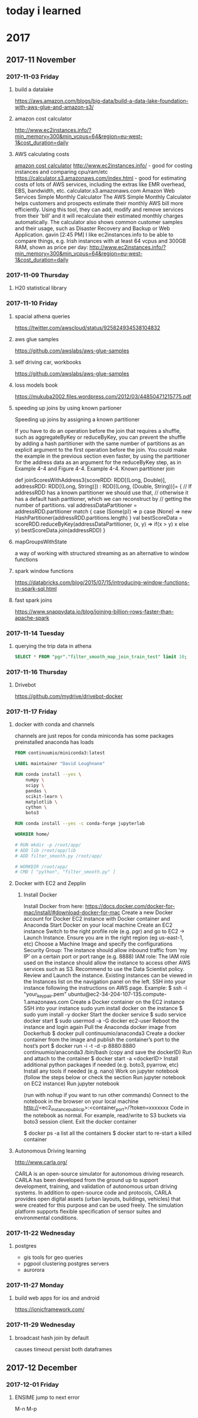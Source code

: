 * today i learned
* 2017
** 2017-11 November
*** 2017-11-03 Friday
**** build a datalake
https://aws.amazon.com/blogs/big-data/build-a-data-lake-foundation-with-aws-glue-and-amazon-s3/
**** amazon cost calculator
http://www.ec2instances.info/?min_memory=300&min_vcpus=64&region=eu-west-1&cost_duration=daily
**** AWS calculating costs
   [[file:~/gtd/til.org::*amazon%20cost%20calculator][amazon cost calculator]]
   http://www.ec2instances.info/ - good for costing instances and comparing cpu/ram/etc
   https://calculator.s3.amazonaws.com/index.html - good for estimating costs of lots of AWS services, including the extras like EMR overhead, EBS, bandwidth, etc.
   calculator.s3.amazonaws.com
   Amazon Web Services Simple Monthly Calculator
   The AWS Simple Monthly Calculator helps customers and prospects
   estimate their monthly AWS bill more efficiently. Using this tool,
   they can add, modify and remove services from their 'bill' and it will
   recalculate their estimated monthly charges automatically. The
   calculator also shows common customer samples and their usage, such as
   Disaster Recovery and Backup or Web Application.
   gavin [2:45 PM]
   I like ec2instances.info to be able to compare things, e.g. Irish instances with at least 64 vcpus and 300GB RAM, shown as price per day: http://www.ec2instances.info/?min_memory=300&min_vcpus=64&region=eu-west-1&cost_duration=daily
*** 2017-11-09 Thursday
**** H20 statistical library
*** 2017-11-10 Friday
**** spacial athena queries
https://twitter.com/awscloud/status/925824934538104832
**** aws glue samples
https://github.com/awslabs/aws-glue-samples
**** self driving car, workbooks
https://github.com/awslabs/aws-glue-samples
**** loss models book
https://mukuba2002.files.wordpress.com/2012/03/44850471215775.pdf
**** speeding up joins by using known partioner

Speeding up joins by assigning a known partitioner

If you have to do an operation before the join that requires a shuffle, such as aggregateByKey or reduceByKey, you can prevent the shuffle by adding a hash partitioner with the same number of partitions as an explicit argument to the first operation before the join. You could make the example in the previous section even faster, by using the partitioner for the address data as an argument for the reduceByKey step, as in Example 4-4 and Figure 4-4.
Example 4-4. Known partitioner join

  def joinScoresWithAddress3(scoreRDD: RDD[(Long, Double)],
   addressRDD: RDD[(Long, String)]) : RDD[(Long, (Double, String))]= {
    // If addressRDD has a known partitioner we should use that,
    // otherwise it has a default hash parttioner, which we can reconstruct by
    // getting the number of partitions.
    val addressDataPartitioner = addressRDD.partitioner match {
      case (Some(p)) => p
      case (None) => new HashPartitioner(addressRDD.partitions.length)
    }
    val bestScoreData = scoreRDD.reduceByKey(addressDataPartitioner,
      (x, y) => if(x > y) x else y)
    bestScoreData.join(addressRDD)
  }
**** mapGroupsWithState
a way of working with structured streaming as an alternative to window functions
**** spark window functions
https://databricks.com/blog/2015/07/15/introducing-window-functions-in-spark-sql.html
**** fast spark joins

https://www.snappydata.io/blog/joining-billion-rows-faster-than-apache-spark
*** 2017-11-14 Tuesday
**** querying the trip data in athena
#+BEGIN_SRC sql
SELECT * FROM "pgr"."filter_smooth_map_join_train_test" limit 10;
#+END_SRC
*** 2017-11-16 Thursday
**** Drivebot
https://github.com/mydrive/drivebot-docker
*** 2017-11-17 Friday
**** docker with conda and channels
channels are just repos for conda
miniconda has some packages preinstalled
anaconda has loads
#+BEGIN_SRC dockerfile
FROM continuumio/miniconda3:latest

LABEL maintainer "David Loughnane"

RUN conda install --yes \
    numpy \
    scipy \
    pandas \
    scikit-learn \
    matplotlib \
    cython \
    boto3

RUN conda install --yes -c conda-forge jupyterlab

WORKDIR home/

# RUN mkdir -p /root/app/
# ADD lib /root/app/lib
# ADD filter_smooth.py /root/app/

# WORKDIR /root/app/
# CMD [ "python", "filter_smooth.py" ]

#+END_SRC
****   Docker with EC2 and Zepplin

***** Install Docker
 Install Docker from here: https://docs.docker.com/docker-for-mac/install/#download-docker-for-mac
 Create a new Docker account for Docker
 EC2 instance with Docker container and Anaconda
 Start Docker on your local machine
 Create an EC2 instance
 Switch to the right profile role (e.g. pgr) and go to EC2 -> Launch Instance.
 Ensure you are in the right region (eg us-east-1, etc)
 Choose a Machine Image and specify the configurations
 Security Group: The instance should allow inbound traffic from ‘my IP’ on a certain port or port range (e.g. 8888)
 IAM role: The IAM role used on the instance should allow the instance to access other AWS services such as S3. Recommend to use the Data Scientist policy.
 Review and Launch the instance.
 Existing instances can be viewed in the Instances list on the navigation panel on the left.
 SSH into your instance following the instructions on AWS page. Example:
 $ ssh -i "your_key_pair.pem" ubuntu@ec2-34-204-107-135.compute-1.amazonaws.com
 Create a Docker container on the EC2 instance
 SSH into your instance
 sudo yum install docker on the instance
 $ sudo yum install -y docker
 Start the docker service
 $ sudo service docker start
 $ sudo usermod -a -G docker ec2-user
 Reboot the instance and login again
 Pull the Anaconda docker image from Dockerhub
 $ docker pull continuumio/anaconda3
 Create a docker container from the image and publish the container’s port to the host’s port
 $ docker run -i -t -d -p 8880:8880 continuumio/anaconda3 /bin/bash
 (copy and save the dockerID)
 Run and attach to the container
 $ docker start -a <dockerID>
 Install additional python packages if needed (e.g. boto3, pyarrow, etc)
 Install any tools if needed (e.g. nano)
 Work on jupyter notebook (follow the steps below or check the section Run jupyter notebook on EC2 instance)
 Run jupyter notebook
 # mkdir /opt/notebooks/
 # jupyter notebook --allow-root --ip='*' --no-browser --port=8880 --notebook-dir=/opt/notebooks
 (run with nohup if you want to run other commands)
 Connect to the notebook in the browser on your local machine
 http://<ec2_instance_public_ip>:<container_port>/?token=xxxxxxx
 Code in the notebook as normal. For example, read/write to S3 buckets via boto3 session client.
 Exit the docker container
 # exit will exit and kill the container
 $ docker ps -a list all the containers
 $ docker start to re-start a killed container
**** Autonomous Driving learning

http://www.carla.org/

CARLA is an open-source simulator for autonomous driving research. CARLA has been developed from the ground up to support development, training, and validation of autonomous urban driving systems. In addition to open-source code and protocols, CARLA provides open digital assets (urban layouts, buildings, vehicles) that were created for this purpose and can be used freely. The simulation platform supports flexible specification of sensor suites and environmental conditions.
*** 2017-11-22 Wednesday
**** postgres
- gis tools for geo queries
- pgpool clustering postgres servers
- aurorora
*** 2017-11-27 Monday
**** build web apps for ios and android
https://ionicframework.com/
*** 2017-11-29 Wednesday
**** broadcast hash join by default
causes timeout
persist both dataframes
** 2017-12 December
*** 2017-12-01 Friday
**** ENSIME jump to next error
  M-n
M-p
